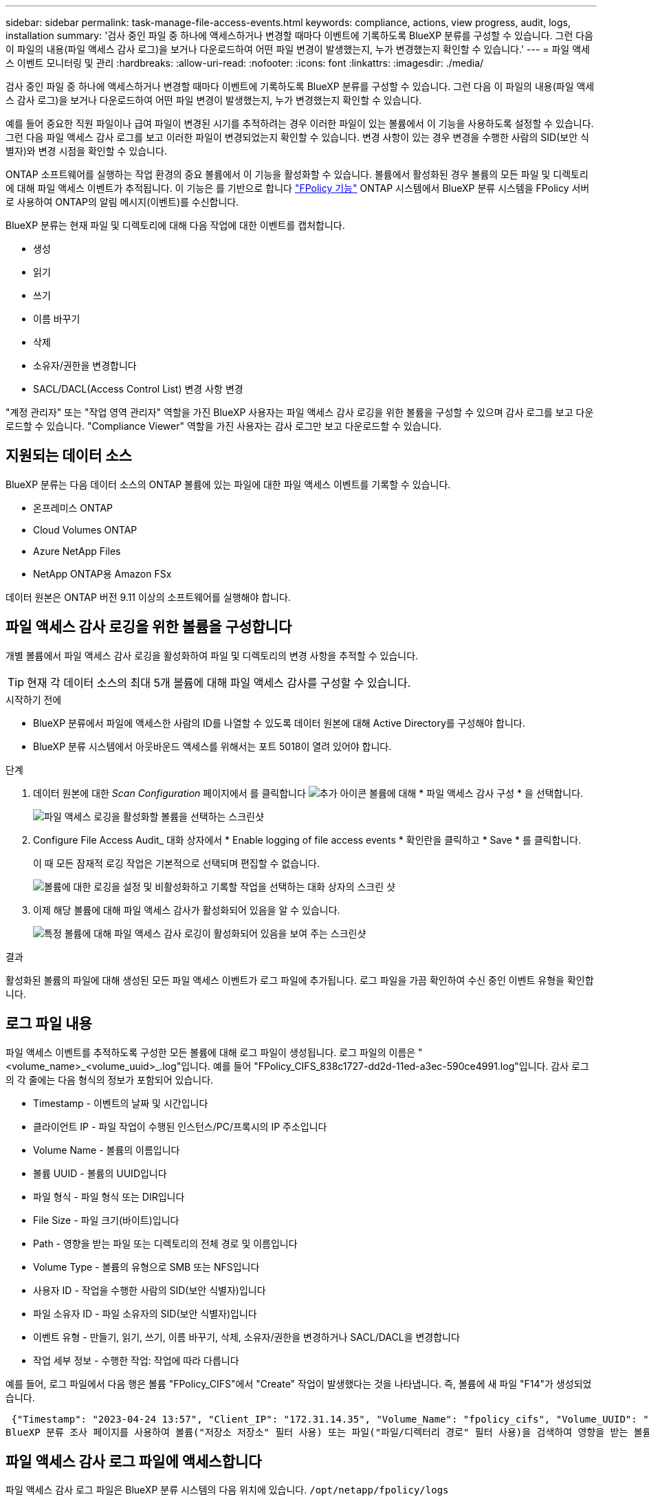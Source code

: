 ---
sidebar: sidebar 
permalink: task-manage-file-access-events.html 
keywords: compliance, actions, view progress, audit, logs, installation 
summary: '검사 중인 파일 중 하나에 액세스하거나 변경할 때마다 이벤트에 기록하도록 BlueXP 분류를 구성할 수 있습니다. 그런 다음 이 파일의 내용(파일 액세스 감사 로그)을 보거나 다운로드하여 어떤 파일 변경이 발생했는지, 누가 변경했는지 확인할 수 있습니다.' 
---
= 파일 액세스 이벤트 모니터링 및 관리
:hardbreaks:
:allow-uri-read: 
:nofooter: 
:icons: font
:linkattrs: 
:imagesdir: ./media/


[role="lead"]
검사 중인 파일 중 하나에 액세스하거나 변경할 때마다 이벤트에 기록하도록 BlueXP 분류를 구성할 수 있습니다. 그런 다음 이 파일의 내용(파일 액세스 감사 로그)을 보거나 다운로드하여 어떤 파일 변경이 발생했는지, 누가 변경했는지 확인할 수 있습니다.

예를 들어 중요한 직원 파일이나 급여 파일이 변경된 시기를 추적하려는 경우 이러한 파일이 있는 볼륨에서 이 기능을 사용하도록 설정할 수 있습니다. 그런 다음 파일 액세스 감사 로그를 보고 이러한 파일이 변경되었는지 확인할 수 있습니다. 변경 사항이 있는 경우 변경을 수행한 사람의 SID(보안 식별자)와 변경 시점을 확인할 수 있습니다.

ONTAP 소프트웨어를 실행하는 작업 환경의 중요 볼륨에서 이 기능을 활성화할 수 있습니다. 볼륨에서 활성화된 경우 볼륨의 모든 파일 및 디렉토리에 대해 파일 액세스 이벤트가 추적됩니다. 이 기능은 를 기반으로 합니다 https://docs.netapp.com/us-en/ontap/nas-audit/two-parts-fpolicy-solution-concept.html["FPolicy 기능"^] ONTAP 시스템에서 BlueXP 분류 시스템을 FPolicy 서버로 사용하여 ONTAP의 알림 메시지(이벤트)를 수신합니다.

BlueXP 분류는 현재 파일 및 디렉토리에 대해 다음 작업에 대한 이벤트를 캡처합니다.

* 생성
* 읽기
* 쓰기
* 이름 바꾸기
* 삭제
* 소유자/권한을 변경합니다
* SACL/DACL(Access Control List) 변경 사항 변경


"계정 관리자" 또는 "작업 영역 관리자" 역할을 가진 BlueXP 사용자는 파일 액세스 감사 로깅을 위한 볼륨을 구성할 수 있으며 감사 로그를 보고 다운로드할 수 있습니다. "Compliance Viewer" 역할을 가진 사용자는 감사 로그만 보고 다운로드할 수 있습니다.



== 지원되는 데이터 소스

BlueXP 분류는 다음 데이터 소스의 ONTAP 볼륨에 있는 파일에 대한 파일 액세스 이벤트를 기록할 수 있습니다.

* 온프레미스 ONTAP
* Cloud Volumes ONTAP
* Azure NetApp Files
* NetApp ONTAP용 Amazon FSx


데이터 원본은 ONTAP 버전 9.11 이상의 소프트웨어를 실행해야 합니다.



== 파일 액세스 감사 로깅을 위한 볼륨을 구성합니다

개별 볼륨에서 파일 액세스 감사 로깅을 활성화하여 파일 및 디렉토리의 변경 사항을 추적할 수 있습니다.


TIP: 현재 각 데이터 소스의 최대 5개 볼륨에 대해 파일 액세스 감사를 구성할 수 있습니다.

.시작하기 전에
* BlueXP 분류에서 파일에 액세스한 사람의 ID를 나열할 수 있도록 데이터 원본에 대해 Active Directory를 구성해야 합니다.
* BlueXP 분류 시스템에서 아웃바운드 액세스를 위해서는 포트 5018이 열려 있어야 합니다.


.단계
. 데이터 원본에 대한 _Scan Configuration_ 페이지에서 를 클릭합니다 image:screenshot_horizontal_more_button.gif["추가 아이콘"] 볼륨에 대해 * 파일 액세스 감사 구성 * 을 선택합니다.
+
image:screenshot_compliance_file_access_audit_button.png["파일 액세스 로깅을 활성화할 볼륨을 선택하는 스크린샷"]

. Configure File Access Audit_ 대화 상자에서 * Enable logging of file access events * 확인란을 클릭하고 * Save * 를 클릭합니다.
+
이 때 모든 잠재적 로깅 작업은 기본적으로 선택되며 편집할 수 없습니다.

+
image:screenshot_compliance_file_access_audit_dialog.png["볼륨에 대한 로깅을 설정 및 비활성화하고 기록할 작업을 선택하는 대화 상자의 스크린 샷"]

. 이제 해당 볼륨에 대해 파일 액세스 감사가 활성화되어 있음을 알 수 있습니다.
+
image:screenshot_compliance_file_access_audit_done.png["특정 볼륨에 대해 파일 액세스 감사 로깅이 활성화되어 있음을 보여 주는 스크린샷"]



.결과
활성화된 볼륨의 파일에 대해 생성된 모든 파일 액세스 이벤트가 로그 파일에 추가됩니다. 로그 파일을 가끔 확인하여 수신 중인 이벤트 유형을 확인합니다.



== 로그 파일 내용

파일 액세스 이벤트를 추적하도록 구성한 모든 볼륨에 대해 로그 파일이 생성됩니다. 로그 파일의 이름은 "<volume_name>_<volume_uuid>_.log"입니다. 예를 들어 "FPolicy_CIFS_838c1727-dd2d-11ed-a3ec-590ce4991.log"입니다. 감사 로그의 각 줄에는 다음 형식의 정보가 포함되어 있습니다.

* Timestamp - 이벤트의 날짜 및 시간입니다
* 클라이언트 IP - 파일 작업이 수행된 인스턴스/PC/프록시의 IP 주소입니다
* Volume Name - 볼륨의 이름입니다
* 볼륨 UUID - 볼륨의 UUID입니다
* 파일 형식 - 파일 형식 또는 DIR입니다
* File Size - 파일 크기(바이트)입니다
* Path - 영향을 받는 파일 또는 디렉토리의 전체 경로 및 이름입니다
* Volume Type - 볼륨의 유형으로 SMB 또는 NFS입니다
* 사용자 ID - 작업을 수행한 사람의 SID(보안 식별자)입니다
* 파일 소유자 ID - 파일 소유자의 SID(보안 식별자)입니다
* 이벤트 유형 - 만들기, 읽기, 쓰기, 이름 바꾸기, 삭제, 소유자/권한을 변경하거나 SACL/DACL을 변경합니다
* 작업 세부 정보 - 수행한 작업: 작업에 따라 다릅니다


예를 들어, 로그 파일에서 다음 행은 볼륨 "FPolicy_CIFS"에서 "Create" 작업이 발생했다는 것을 나타냅니다. 즉, 볼륨에 새 파일 "F14"가 생성되었습니다.

 {"Timestamp": "2023-04-24 13:57", "Client_IP": "172.31.14.35", "Volume_Name": "fpolicy_cifs", "Volume_UUID": "838c1727-dd2d-11ed-a3ec-590ce4991", "File_Type": "FILE", "File_Size": 100, "Path": \\FPOLICY_CVO\fpolicy_cifs_share\dbs\f14, "Volume_Type": "SMB", "User_ID": "S-1-5-21-459977447-2546672318-3630509715-500", "File_Owner_ID": "S-1-5-32-544", "Event_Type": "CREATE", "Action_Details": {details}}
BlueXP 분류 조사 페이지를 사용하여 볼륨("저장소 저장소" 필터 사용) 또는 파일("파일/디렉터리 경로" 필터 사용)을 검색하여 영향을 받는 볼륨 및 파일에 대한 자세한 정보를 볼 수 있습니다.



== 파일 액세스 감사 로그 파일에 액세스합니다

파일 액세스 감사 로그 파일은 BlueXP 분류 시스템의 다음 위치에 있습니다. `/opt/netapp/fpolicy/logs`

각 파일은 기본적으로 최대 50,000개의 이벤트를 포함하도록 구성됩니다. <<파일 액세스 감사 로그 설정을 구성합니다,파일 액세스 감사 로그 구성 페이지에서 이 값을 사용자 지정할 수 있습니다.>> 이 최대값에 도달하면 로그 파일의 이전 항목을 덮어씁니다.

디렉토리의 모든 로그 파일의 총 크기는 기본적으로 최대 50GB로 설정됩니다. <<파일 액세스 감사 로그 설정을 구성합니다,파일 액세스 감사 로그 구성 페이지에서 이 값을 사용자 지정할 수 있습니다.>> 이 제한에 도달하면 새 로그 파일이 추가되면 가장 오래된 로그 파일이 삭제됩니다. 또한 14일이 지난 모든 로그 파일은 최대 보존 시간이므로 덮어쓰게 됩니다.

BlueXP 분류가 사내 Linux 시스템이나 클라우드에 배포한 Linux 시스템에 설치되어 있는 경우 로그 파일로 직접 이동할 수 있습니다.

BlueXP 분류를 클라우드에 배포하면 BlueXP 분류 인스턴스에 SSH를 사용해야 합니다. 사용자 및 암호를 입력하거나 BlueXP Connector 설치 중에 제공한 SSH 키를 사용하여 시스템에 SSH를 수행합니다. SSH 명령은 다음과 같습니다.

 ssh -i <path_to_the_ssh_key> <machine_user>@<datasense_ip>
* path_to_the_ssh_key> = ssh 인증 키의 위치입니다
* machine_user>:
+
** AWS의 경우 <EC2-USER>를 사용합니다
** Azure의 경우: BlueXP 인스턴스에 대해 생성한 사용자를 사용합니다
** GCP의 경우: BlueXP 인스턴스에 대해 생성한 사용자를 사용합니다


* <datasense_ip> = BlueXP 분류 가상 머신 인스턴스의 IP 주소입니다


클라우드의 시스템에 액세스하려면 보안 그룹 인바운드 규칙을 수정해야 합니다. 자세한 내용은 다음을 참조하십시오.

* https://docs.netapp.com/us-en/bluexp-setup-admin/reference-ports-aws.html["AWS의 보안 그룹 규칙"^]
* https://docs.netapp.com/us-en/bluexp-setup-admin/reference-ports-azure.html["Azure의 보안 그룹 규칙"^]
* https://docs.netapp.com/us-en/bluexp-setup-admin/reference-ports-gcp.html["Google Cloud의 방화벽 규칙"^]




== 파일 액세스 감사 로그 설정을 구성합니다

파일 액세스 감사 파일 로그에 대해 구성할 수 있는 세 가지 옵션이 있습니다. 이러한 설정은 이 BlueXP 분류 인스턴스에 대한 파일 액세스 감사 로깅을 구성한 모든 데이터 원본에 적용됩니다. 이러한 설정은 BlueXP classification_Configuration_페이지의 _ 파일 액세스 감사 로그_ 섹션에서 구성합니다.

image:screenshot_compliance_file_access_audit_config.png["BlueXP 분류 구성 페이지의 감사 로그에 대한 구성 설정을 보여 주는 스크린샷"]

[cols="30,50"]
|===
| 감사 로그 옵션 | 설명 


| 로그 파일 위치 | 현재 로그 파일을 쓸 수 있도록 위치가 하드코딩되어 있습니다 `/opt/netapp/fpolicy/logs` 


| 감사 로그에 대한 최대 스토리지 할당 | 디렉토리에 있는 모든 로그 파일의 총 크기는 현재 50GB의 기본값으로 하드 코딩되어 있습니다. 이 제한에 도달하면 가장 오래된 로그 파일이 자동으로 삭제됩니다. 


| 감사 파일당 최대 감사 이벤트 수입니다 | 각 파일은 현재 최대 50,000개의 이벤트를 포함하도록 하드코딩되어 있습니다. 이 최대값에 도달하면 새 이벤트가 추가되면서 이전 이벤트가 삭제됩니다. 
|===
이러한 설정은 현재 기본 설정으로 하드 코딩되어 있습니다. 변경할 수 없습니다.
